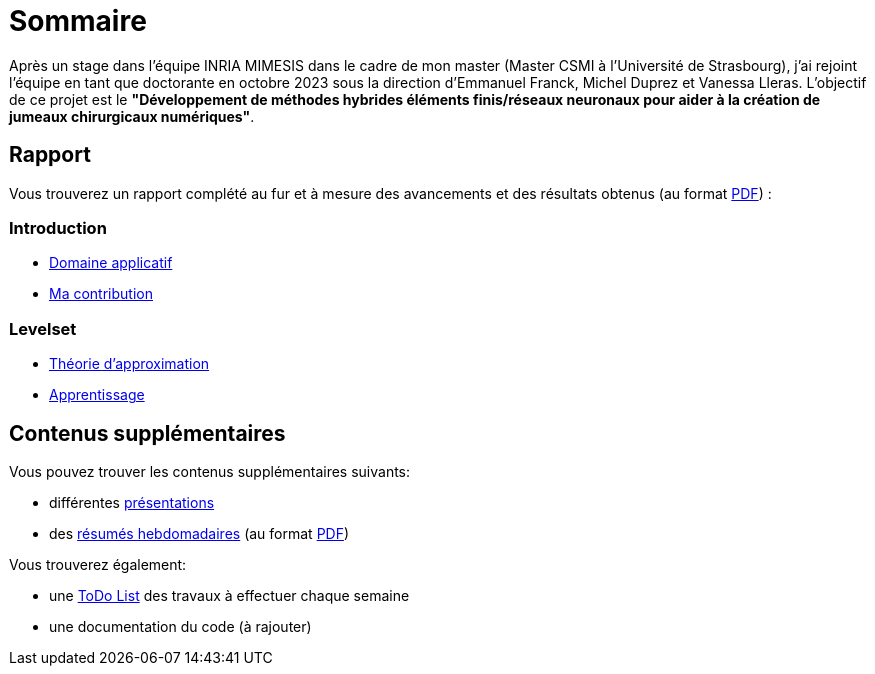 # Sommaire

Après un stage dans l'équipe INRIA MIMESIS dans le cadre de mon master (Master CSMI à l'Université de Strasbourg), j'ai rejoint l'équipe en tant que doctorante en octobre 2023 sous la direction d'Emmanuel Franck, Michel Duprez et Vanessa Lleras. L'objectif de ce projet est le *"Développement de méthodes hybrides éléments finis/réseaux neuronaux pour aider à la création de jumeaux chirurgicaux numériques"*.

== Rapport

Vous trouverez un rapport complété au fur et à mesure des avancements et des résultats obtenus (au format xref:attachment$report.pdf[PDF]) :

=== Introduction
* xref:introduction/1_application.adoc[Domaine applicatif]
* xref:introduction/2_contrib.adoc[Ma contribution]

=== Levelset
* xref:levelset/1_maths_theory.adoc[Théorie d'approximation]
* xref:levelset/2_learning.adoc[Apprentissage]


== Contenus supplémentaires

Vous pouvez trouver les contenus supplémentaires suivants:

* différentes xref:slides.adoc[présentations]

* des xref:abstracts.adoc[résumés hebdomadaires] (au format xref:attachment$abstracts.pdf[PDF])

Vous trouverez également:

* une https://drive.google.com/file/d/1mA1_JrBOlv6OsjKCtzuZGMHcKeHAZ4s9/view?usp=drive_link[ToDo List] des travaux à effectuer chaque semaine

* une documentation du code (à rajouter)

